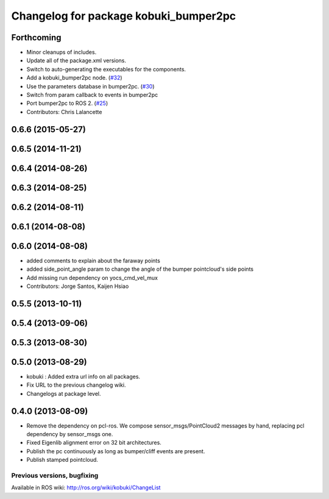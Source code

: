 ^^^^^^^^^^^^^^^^^^^^^^^^^^^^^^^^^^^^^^
Changelog for package kobuki_bumper2pc
^^^^^^^^^^^^^^^^^^^^^^^^^^^^^^^^^^^^^^

Forthcoming
-----------
* Minor cleanups of includes.
* Update all of the package.xml versions.
* Switch to auto-generating the executables for the components.
* Add a kobuki_bumper2pc node. (`#32 <https://github.com/kobuki-base/kobuki_ros/issues/32>`_)
* Use the parameters database in bumper2pc. (`#30 <https://github.com/kobuki-base/kobuki_ros/issues/30>`_)
* Switch from param callback to events in bumper2pc
* Port bumper2pc to ROS 2. (`#25 <https://github.com/kobuki-base/kobuki_ros/issues/25>`_)
* Contributors: Chris Lalancette

0.6.6 (2015-05-27)
------------------

0.6.5 (2014-11-21)
------------------

0.6.4 (2014-08-26)
------------------

0.6.3 (2014-08-25)
------------------

0.6.2 (2014-08-11)
------------------

0.6.1 (2014-08-08)
------------------

0.6.0 (2014-08-08)
------------------
* added comments to explain about the faraway points
* added side_point_angle param to change the angle of the bumper pointcloud's side points
* Add missing run dependency on yocs_cmd_vel_mux
* Contributors: Jorge Santos, Kaijen Hsiao

0.5.5 (2013-10-11)
------------------

0.5.4 (2013-09-06)
------------------

0.5.3 (2013-08-30)
------------------

0.5.0 (2013-08-29)
------------------
* kobuki : Added extra url info on all packages.
* Fix URL to the previous changelog wiki.
* Changelogs at package level.

0.4.0 (2013-08-09)
------------------
* Remove the dependency on pcl-ros. We compose sensor_msgs/PointCloud2 messages by hand, replacing pcl dependency by sensor_msgs one.
* Fixed Eigenlib alignment error on 32 bit architectures.
* Publish the pc continuously as long as bumper/cliff events are present.
* Publish stamped pointcloud.


Previous versions, bugfixing
============================

Available in ROS wiki: http://ros.org/wiki/kobuki/ChangeList
